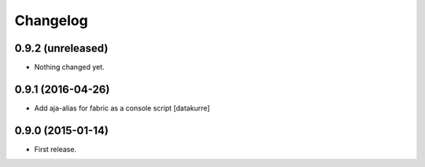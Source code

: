 Changelog
=========

0.9.2 (unreleased)
------------------

- Nothing changed yet.


0.9.1 (2016-04-26)
------------------

- Add aja-alias for fabric as a console script
  [datakurre]

0.9.0 (2015-01-14)
------------------

- First release.
